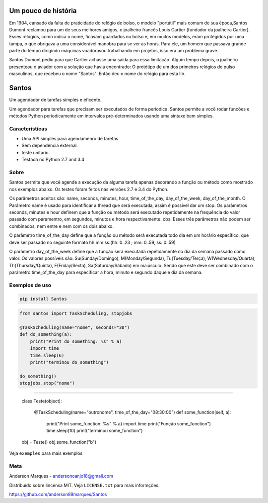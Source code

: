 .. highlight:: rst

Um pouco de história
====================
Em 1904, cansado da falta de praticidade do relógio de bolso, o modelo
"portátil" mais comum de sua época,Santos Dumont reclamou para um de
seus melhores amigos, o joalheiro francês Louis Cartier (fundador da joalheira Cartier).
Esses relógios, como indica o nome, ficavam guardados no bolso e, em muitos modelos,
eram protegidos por uma tampa, o que obrigava a uma considerável manobra para se ver as
horas. Para ele, um homem que passava grande parte do tempo dirigindo máquinas voadorasou
trabalhando em projetos, isso era um problema grave.

Santos Dumont pediu para que Cartier achasse uma saída para essa limitação. Algum tempo
depois, o joalheiro presenteou o aviador com a solução que havia encontrado:
O protótipo de um dos primeiros relógios de pulso masculinos, que recebeu o nome "Santos".
Então deu o nome do relógio para esta lib.


Santos
========

Um agendador de tarefas simples e eficente.

Um agendador para tarefas que precisam ser executados de forma periodica.
Santos permite a você rodar funcões e métodos Python periodicamente em
intervalos pré-determinados usando uma sintaxe bem simples.

Características
---------------

- Uma API simples para agendamenro de tarefas.
- Sem dependência external.
- teste unitário.
- Testada no Python 2.7 and 3.4

Sobre
-----

Santos permite que você agende a execução da alguma tarefa apenas decorando a
função ou método como mostrado nos exemplos abaixo.
Os testes foram feitos nas versões 2.7 e 3.4 do Python.

Os parâmetros aceitos são: name, seconds, minutes, hour, time_of_the_day, day_of_the_week,
day_of_the_month.
O Parâmetro name é usado para identificar a thread que será executada, assim é possível dar um stop.
Os parâmetros seconds, minutes e hour definem que a função ou método será executado
repetidamente na frequência do valor passado com paramentro, em segundos, minutos e
hora respectivamente.
obs: Esses três parâmetros não podem ser combinados, nem entre e nem com os dois abaixo.

O parâmetro time_of_the_day define que a função ou método será executada todo dia em um horário específico,
que deve ser passado no seguinte formato hh:mm:ss.(hh: 0..23 ; mm: 0..59, ss: 0..59)

O parâmetro day_of_the_week define que a função será executada repetidamente no dia da semana passado como valor.
Os valores possíveis são: Su(Sunday/Domingo), M(Monday/Segunda), Tu(Tuesday/Terça), W(Wednesday/Quarta),
Th(Thursday/Quinta), F(Friday/Sexta), Sa(Saturday/Sábado) em maiúsculo. Sendo que este deve ser
combinado com o parâmetro time_of_the_day para especificar a hora, minuto e segundo daquele dia da semana.


Exemplos de uso
---------------

.. code-block:: bash

    pip install Santos

.. code-block:: python

    from santos import TaskScheduling, stopjobs

    @TaskScheduling(name="nome", seconds="30")
    def do_something(a):
        print("Print do_something: %s" % a)
        import time
        time.sleep(6)
        print("terminou do_something")

    do_something()
    stopjobs.stop("nome")

----------------------------------------------------------------------

    class Teste(object):

        @TaskScheduling(name="outronome", time_of_the_day="08:30:00")
        def some_function(self, a):
            print("Print some_function: %s" % a)
            import time
            print("Função some_function")
            time.sleep(10)
            print("terminou some_function")

    obj = Teste()
    obj.some_function("b")

Veja ``exemples`` para mais exemplos

Meta
----
Anderson Marques - andersonoanjo18@gmail.com

Distribuído sobre lincensa MIT. Veja ``LICENSE.txt`` para mais informções.

https://github.com/anderson89marques/Santos


